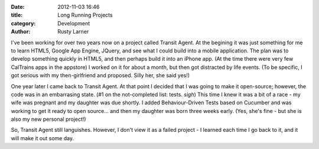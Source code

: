 :date: 2012-11-03 16:46
:title: Long Running Projects
:category: Development
:author: Rusty Larner

I've been working for over two years now on a project called Transit Agent.  At the begining it was just something for me to learn HTML5, Google App Engine, JQuery, and see what I could build into a mobile application.  The plan was to develop something quickly in HTML5, and then perhaps build it into an iPhone app.  (At the time there were very few CalTrains apps in the appstore)  I worked on it for about a month, but then got distracted by life events.  (To be specific, I got serious with my then-girlfriend and proposed.  Silly her, she said yes!)

One year later I came back to Transit Agent.  At that point I decided that I was going to make it open-source; however, the code was in an embarrasing state.  (#1 on the not-completed list: tests.  *sigh*)  This time I knew it was a bit of a race - my wife was pregnant and my daughter was due shortly.  I added Behaviour-Driven Tests based on Cucumber and was working to get it ready to open source... and then my daughter was born three weeks early.  (Yes, she's fine - but she is also my new personal project!)

So, Transit Agent still languishes.  However, I don't view it as a failed project - I learned each time I go back to it, and it will make it out some day.
